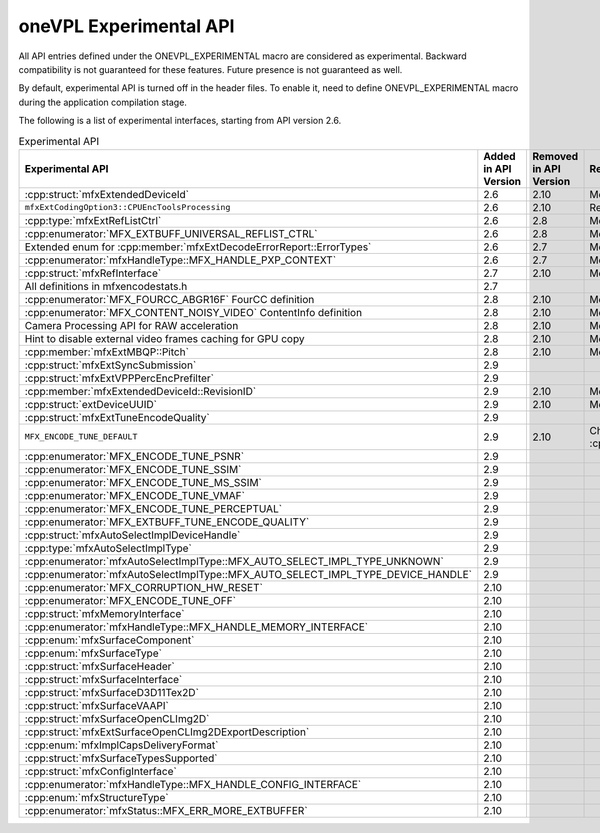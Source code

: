 .. SPDX-FileCopyrightText: 2021 Intel Corporation
..
.. SPDX-License-Identifier: CC-BY-4.0

=======================
oneVPL Experimental API
=======================

All API entries defined under the ONEVPL_EXPERIMENTAL macro are considered as
experimental. Backward compatibility is not guaranteed for these features.
Future presence is not guaranteed as well.

By default, experimental API is turned off in the header files. To enable
it, need to define ONEVPL_EXPERIMENTAL macro during the application
compilation stage.

The following is a list of experimental interfaces, starting from API version
2.6.

.. _experimental-api-table:

.. list-table:: Experimental API
   :header-rows: 1
   :widths: auto

   * - **Experimental API**
     - **Added in API Version**
     - **Removed in API Version**
     - **Removal Reason**
   * - :cpp:struct:`mfxExtendedDeviceId`
     - 2.6
     - 2.10 
     - Moved to production
   * - ``mfxExtCodingOption3::CPUEncToolsProcessing``
     - 2.6
     - 2.10
     - Redundant parameter
   * - :cpp:type:`mfxExtRefListCtrl`
     - 2.6
     - 2.8
     - Moved to production
   * - :cpp:enumerator:`MFX_EXTBUFF_UNIVERSAL_REFLIST_CTRL`
     - 2.6
     - 2.8
     - Moved to production
   * - Extended enum for :cpp:member:`mfxExtDecodeErrorReport::ErrorTypes`
     - 2.6
     - 2.7
     - Moved to production
   * - :cpp:enumerator:`mfxHandleType::MFX_HANDLE_PXP_CONTEXT`
     - 2.6
     - 2.7
     - Moved to production
   * - :cpp:struct:`mfxRefInterface`
     - 2.7
     - 2.10 
     - Moved to production
   * - All definitions in mfxencodestats.h
     - 2.7
     -
     -
   * - :cpp:enumerator:`MFX_FOURCC_ABGR16F` FourCC definition
     - 2.8
     - 2.10
     - Moved to production
   * - :cpp:enumerator:`MFX_CONTENT_NOISY_VIDEO` ContentInfo definition
     - 2.8
     - 2.10 
     - Moved to production
   * - Camera Processing API for RAW acceleration
     - 2.8
     - 2.10
     - Moved to production
   * - Hint to disable external video frames caching for GPU copy
     - 2.8
     - 2.10 
     - Moved to production
   * - :cpp:member:`mfxExtMBQP::Pitch`
     - 2.8
     - 2.10
     - Moved to production
   * - :cpp:struct:`mfxExtSyncSubmission`
     - 2.9
     -
     -
   * - :cpp:struct:`mfxExtVPPPercEncPrefilter`
     - 2.9
     -
     -
   * - :cpp:member:`mfxExtendedDeviceId::RevisionID`
     - 2.9
     - 2.10 
     - Moved to production
   * - :cpp:struct:`extDeviceUUID`
     - 2.9
     - 2.10 
     - Moved to production
   * - :cpp:struct:`mfxExtTuneEncodeQuality`
     - 2.9
     -
     -
   * - ``MFX_ENCODE_TUNE_DEFAULT``
     - 2.9
     - 2.10
     - Changed to :cpp:enumerator:`MFX_ENCODE_TUNE_OFF`
   * - :cpp:enumerator:`MFX_ENCODE_TUNE_PSNR`
     - 2.9
     -
     -
   * - :cpp:enumerator:`MFX_ENCODE_TUNE_SSIM`
     - 2.9
     -
     -
   * - :cpp:enumerator:`MFX_ENCODE_TUNE_MS_SSIM`
     - 2.9
     -
     -
   * - :cpp:enumerator:`MFX_ENCODE_TUNE_VMAF`
     - 2.9
     -
     -
   * - :cpp:enumerator:`MFX_ENCODE_TUNE_PERCEPTUAL`
     - 2.9
     -
     -
   * - :cpp:enumerator:`MFX_EXTBUFF_TUNE_ENCODE_QUALITY`
     - 2.9
     -
     -
   * - :cpp:struct:`mfxAutoSelectImplDeviceHandle`
     - 2.9
     - 
     - 
   * - :cpp:type:`mfxAutoSelectImplType`
     - 2.9
     - 
     - 
   * - :cpp:enumerator:`mfxAutoSelectImplType::MFX_AUTO_SELECT_IMPL_TYPE_UNKNOWN`
     - 2.9
     -  
     - 
   * - :cpp:enumerator:`mfxAutoSelectImplType::MFX_AUTO_SELECT_IMPL_TYPE_DEVICE_HANDLE`
     - 2.9
     - 
     - 
   * - :cpp:enumerator:`MFX_CORRUPTION_HW_RESET`
     - 2.10
     -
     -
   * - :cpp:enumerator:`MFX_ENCODE_TUNE_OFF`
     - 2.10
     -
     -
   * - :cpp:struct:`mfxMemoryInterface`
     - 2.10
     -
     -
   * - :cpp:enumerator:`mfxHandleType::MFX_HANDLE_MEMORY_INTERFACE`
     - 2.10
     -
     -
   * - :cpp:enum:`mfxSurfaceComponent`
     - 2.10
     -
     -
   * - :cpp:enum:`mfxSurfaceType`
     - 2.10
     -
     -
   * - :cpp:struct:`mfxSurfaceHeader`
     - 2.10
     -
     -
   * - :cpp:struct:`mfxSurfaceInterface`
     - 2.10
     -
     -
   * - :cpp:struct:`mfxSurfaceD3D11Tex2D`
     - 2.10
     -
     -
   * - :cpp:struct:`mfxSurfaceVAAPI`
     - 2.10
     -
     -
   * - :cpp:struct:`mfxSurfaceOpenCLImg2D`
     - 2.10
     -
     -
   * - :cpp:struct:`mfxExtSurfaceOpenCLImg2DExportDescription`
     - 2.10
     -
     -
   * - :cpp:enum:`mfxImplCapsDeliveryFormat`
     - 2.10
     -
     -
   * - :cpp:struct:`mfxSurfaceTypesSupported`
     - 2.10
     -
     -
   * - :cpp:struct:`mfxConfigInterface`
     - 2.10
     -
     -
   * - :cpp:enumerator:`mfxHandleType::MFX_HANDLE_CONFIG_INTERFACE`
     - 2.10
     -
     -
   * - :cpp:enum:`mfxStructureType`
     - 2.10
     -
     -
   * - :cpp:enumerator:`mfxStatus::MFX_ERR_MORE_EXTBUFFER`
     - 2.10
     -
     -

